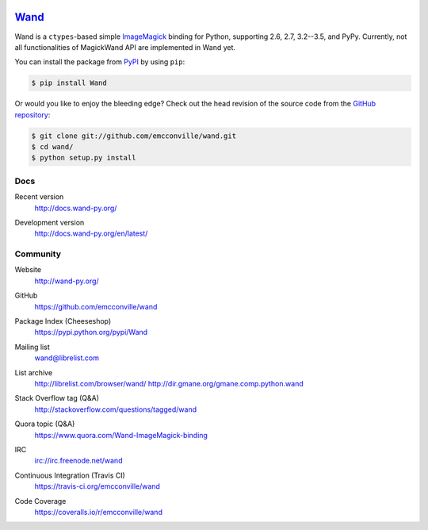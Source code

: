 .. image:: http://docs.wand-py.org/en/latest/_static/wand.png
   :width: 120
   :height: 120

Wand_
=====

Wand is a ``ctypes``-based simple ImageMagick_ binding for Python,
supporting 2.6, 2.7, 3.2--3.5, and PyPy. Currently, not all
functionalities of MagickWand API are implemented in Wand yet.

You can install the package from PyPI_ by using ``pip``:

.. code-block:: console

   $ pip install Wand

Or would you like to enjoy the bleeding edge?  Check out the head
revision of the source code from the `GitHub repository`__:

.. code-block:: console

   $ git clone git://github.com/emcconville/wand.git
   $ cd wand/
   $ python setup.py install

.. _Wand: http://wand-py.org/
.. _ImageMagick: http://www.imagemagick.org/
.. _PyPI: https://pypi.python.org/pypi/Wand
__ https://github.com/emcconville/wand


Docs
----

Recent version
   http://docs.wand-py.org/

Development version
   http://docs.wand-py.org/en/latest/

   .. image:: https://readthedocs.org/projects/wand/badge/
      :alt: Documentation Status
      :target: http://docs.wand-py.org/en/latest/


Community
---------

Website
   http://wand-py.org/

GitHub
   https://github.com/emcconville/wand

Package Index (Cheeseshop)
   https://pypi.python.org/pypi/Wand

   .. image:: https://badge.fury.io/py/Wand.svg?
      :alt: Latest PyPI version
      :target: https://pypi.python.org/pypi/Wand

Mailing list
   wand@librelist.com

List archive
   http://librelist.com/browser/wand/
   http://dir.gmane.org/gmane.comp.python.wand

Stack Overflow tag (Q&A)
   http://stackoverflow.com/questions/tagged/wand

Quora topic (Q&A)
   https://www.quora.com/Wand-ImageMagick-binding

IRC
   `irc://irc.freenode.net/wand <http://webchat.freenode.net/?channels=wand>`_

Continuous Integration (Travis CI)
   https://travis-ci.org/emcconville/wand

   .. image:: https://secure.travis-ci.org/emcconville/wand.svg?branch=master
      :alt: Build Status
      :target: https://travis-ci.org/emcconville/wand

Code Coverage
   https://coveralls.io/r/emcconville/wand

   .. image:: https://img.shields.io/coveralls/emcconville/wand.svg?style=flat
      :alt: Coverage Status
      :target: https://coveralls.io/r/emcconville/wand

